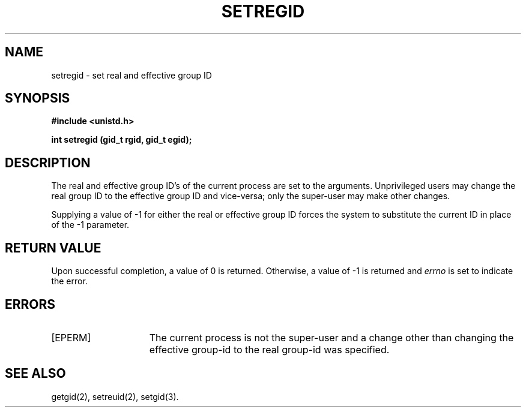 '\"macro stdmacro
.\" Copyright (c) 1983 Regents of the University of California.
.\" All rights reserved.  The Berkeley software License Agreement
.\" specifies the terms and conditions for redistribution.
.\"
.\"	@(#)setregid.2	6.1 (Berkeley) 5/15/85
.\"
.TH SETREGID 2
.UC 5
.SH NAME
setregid \- set real and effective group ID
.SH SYNOPSIS
.B "#include <unistd.h>"
.sp
.B "int setregid (gid_t rgid, gid_t egid);"
.SH DESCRIPTION
The real and effective group ID's of the current process
are set to the arguments.
Unprivileged users may change the real group
ID to the effective group ID and vice-versa; only the super-user may
make other changes.
.PP
Supplying a value of \-1 for either the real or effective
group ID forces the system to substitute the current
ID in place of the \-1 parameter.
.SH "RETURN VALUE
Upon successful completion, a value of 0 is returned.  Otherwise,
a value of \-1 is returned and \f2errno\fP is set to indicate the error.
.SH "ERRORS
.TP 15
[EPERM]
The current process is not the super-user and a change
other than changing the effective group-id to the real group-id
was specified.
.SH "SEE ALSO"
getgid(2), setreuid(2), setgid(3).
'\".so /pubs/tools/origin.bsd

